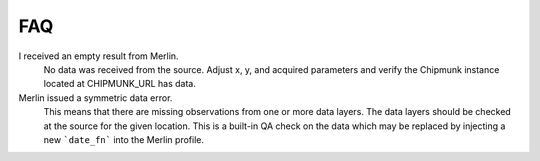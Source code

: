 FAQ
===

I received an empty result from Merlin.
 No data was received from the source.  Adjust x, y, and acquired parameters and verify the Chipmunk instance located at CHIPMUNK_URL has data.

Merlin issued a symmetric data error.
 This means that there are missing observations from one or more data layers.  The data layers should be checked at the source for the given location.  This is a built-in QA check on the data which may be replaced by injecting a new ```date_fn``` into the Merlin profile.
